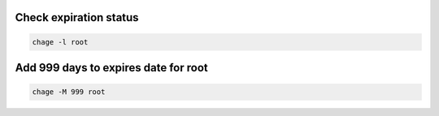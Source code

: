 Check expiration status
========================

.. code-block:: bash

    chage -l root

Add 999 days to expires date for root
=====================================

.. code-block:: bash

    chage -M 999 root